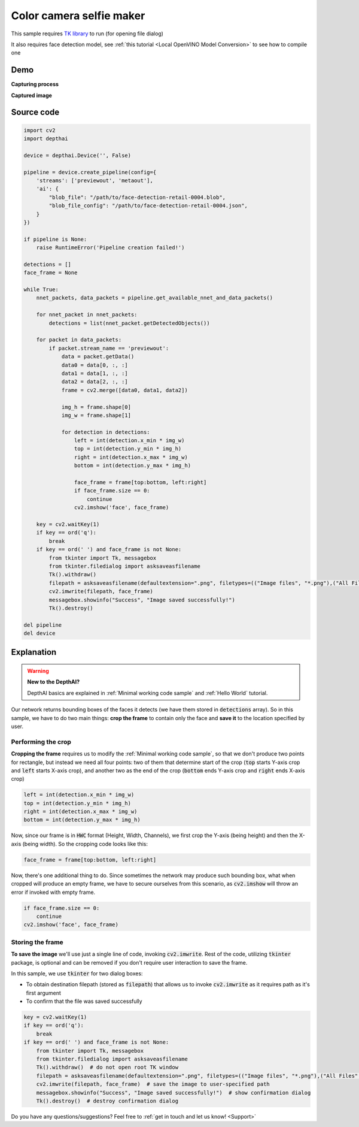Color camera selfie maker
=========================

This sample requires `TK library <https://docs.oracle.com/cd/E88353_01/html/E37842/libtk-3.html>`__ to run (for opening file dialog)

It also requires face detection model, see :ref:`this tutorial <Local OpenVINO Model Conversion>` to see how to compile one

Demo
####

**Capturing process**

.. raw:: html

    <div style="position: relative; padding-bottom: 56.25%; height: 0; overflow: hidden; max-width: 100%; height: auto;">
        <iframe src="//www.youtube.com/embed/cDV7VOAp-jE" frameborder="0" allowfullscreen style="position: absolute; top: 0; left: 0; width: 100%; height: 100%;"></iframe>
    </div>

**Captured image**

.. image:: /_static/images/samples/face_rgb_selfie.png
  :alt: captured

Source code
###########

.. code-block:: python

  import cv2
  import depthai

  device = depthai.Device('', False)

  pipeline = device.create_pipeline(config={
      'streams': ['previewout', 'metaout'],
      'ai': {
          "blob_file": "/path/to/face-detection-retail-0004.blob",
          "blob_file_config": "/path/to/face-detection-retail-0004.json",
      }
  })

  if pipeline is None:
      raise RuntimeError('Pipeline creation failed!')

  detections = []
  face_frame = None

  while True:
      nnet_packets, data_packets = pipeline.get_available_nnet_and_data_packets()

      for nnet_packet in nnet_packets:
          detections = list(nnet_packet.getDetectedObjects())

      for packet in data_packets:
          if packet.stream_name == 'previewout':
              data = packet.getData()
              data0 = data[0, :, :]
              data1 = data[1, :, :]
              data2 = data[2, :, :]
              frame = cv2.merge([data0, data1, data2])

              img_h = frame.shape[0]
              img_w = frame.shape[1]

              for detection in detections:
                  left = int(detection.x_min * img_w)
                  top = int(detection.y_min * img_h)
                  right = int(detection.x_max * img_w)
                  bottom = int(detection.y_max * img_h)

                  face_frame = frame[top:bottom, left:right]
                  if face_frame.size == 0:
                      continue
                  cv2.imshow('face', face_frame)

      key = cv2.waitKey(1)
      if key == ord('q'):
          break
      if key == ord(' ') and face_frame is not None:
          from tkinter import Tk, messagebox
          from tkinter.filedialog import asksaveasfilename
          Tk().withdraw()
          filepath = asksaveasfilename(defaultextension=".png", filetypes=(("Image files", "*.png"),("All Files", "*.*")))
          cv2.imwrite(filepath, face_frame)
          messagebox.showinfo("Success", "Image saved successfully!")
          Tk().destroy()

  del pipeline
  del device

Explanation
###########

.. warning::

  **New to the DepthAI?**

  DepthAI basics are explained in :ref:`Minimal working code sample` and :ref:`Hello World` tutorial.

Our network returns bounding boxes of the faces it detects (we have them stored in :code:`detections` array).
So in this sample, we have to do two main things: **crop the frame** to contain only the face and **save it** to
the location specified by user.

Performing the crop
*******************

**Cropping the frame** requires us to modify the :ref:`Minimal working code sample`, so that
we don't produce two points for rectangle, but instead we need all four points:
two of them that determine start of the crop (:code:`top` starts Y-axis crop and :code:`left` starts X-axis crop),
and another two as the end of the crop (:code:`bottom` ends Y-axis crop and :code:`right` ends X-axis crop)

.. code-block:: python

  left = int(detection.x_min * img_w)
  top = int(detection.y_min * img_h)
  right = int(detection.x_max * img_w)
  bottom = int(detection.y_max * img_h)

Now, since our frame is in :code:`HWC` format (Height, Width, Channels), we first crop the Y-axis (being height) and then the X-axis (being width).
So the cropping code looks like this:

.. code-block:: python

  face_frame = frame[top:bottom, left:right]

Now, there's one additional thing to do. Since sometimes the network may produce such bounding box, what when cropped
will produce an empty frame, we have to secure ourselves from this scenario, as :code:`cv2.imshow` will throw
an error if invoked with empty frame.

.. code-block:: python

  if face_frame.size == 0:
      continue
  cv2.imshow('face', face_frame)

Storing the frame
*****************

**To save the image** we'll use just a single line of code, invoking :code:`cv2.imwrite`.
Rest of the code, utilizing :code:`tkinter` package, is optional and can be removed if you don't require
user interaction to save the frame.

In this sample, we use :code:`tkinter` for two dialog boxes:

- To obtain destination filepath (stored as :code:`filepath`) that allows us to invoke :code:`cv2.imwrite` as it requires path as it's first argument
- To confirm that the file was saved successfully

.. code-block:: python

  key = cv2.waitKey(1)
  if key == ord('q'):
      break
  if key == ord(' ') and face_frame is not None:
      from tkinter import Tk, messagebox
      from tkinter.filedialog import asksaveasfilename
      Tk().withdraw()  # do not open root TK window
      filepath = asksaveasfilename(defaultextension=".png", filetypes=(("Image files", "*.png"),("All Files", "*.*")))
      cv2.imwrite(filepath, face_frame)  # save the image to user-specified path
      messagebox.showinfo("Success", "Image saved successfully!")  # show confirmation dialog
      Tk().destroy()  # destroy confirmation dialog

Do you have any questions/suggestions? Feel free to :ref:`get in touch and let us know! <Support>`
